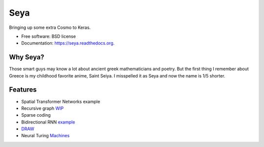===============================
Seya
===============================

.. image:: https://travis-ci.org/EderSantana/seya.svg?branch=master
        :target: https://travis-ci.org/edersantana/seya

.. image:: https://img.shields.io/pypi/v/seya.svg
        :target: https://pypi.python.org/pypi/seya


Bringing up some extra Cosmo to Keras.

* Free software: BSD license
* Documentation: https://seya.readthedocs.org.

Why Seya?
---------
Those smart guys may know a lot about ancient greek mathematicians and poetry.
But the first thing I remember about Greece is my childhood favorite anime, Saint Seiya.
I misspelled it as Seya and now the name is 1/5 shorter.

Features
--------

* Spatial Transformer Networks example
* Recursive graph WIP_
* Sparse coding
* Bidirectional RNN example_
* DRAW_
* Neural Turing Machines_

.. _WIP: https://github.com/fchollet/keras/issues/620
.. _example: https://github.com/EderSantana/seya/blob/master/examples/imdb_brnn.py
.. _DRAW: https://github.com/EderSantana/seya/blob/master/examples/DRAW.ipynb
.. _Machines:
